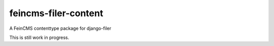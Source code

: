 feincms-filer-content
=====================

A FeinCMS contenttype package for django-filer

This is still work in progress.